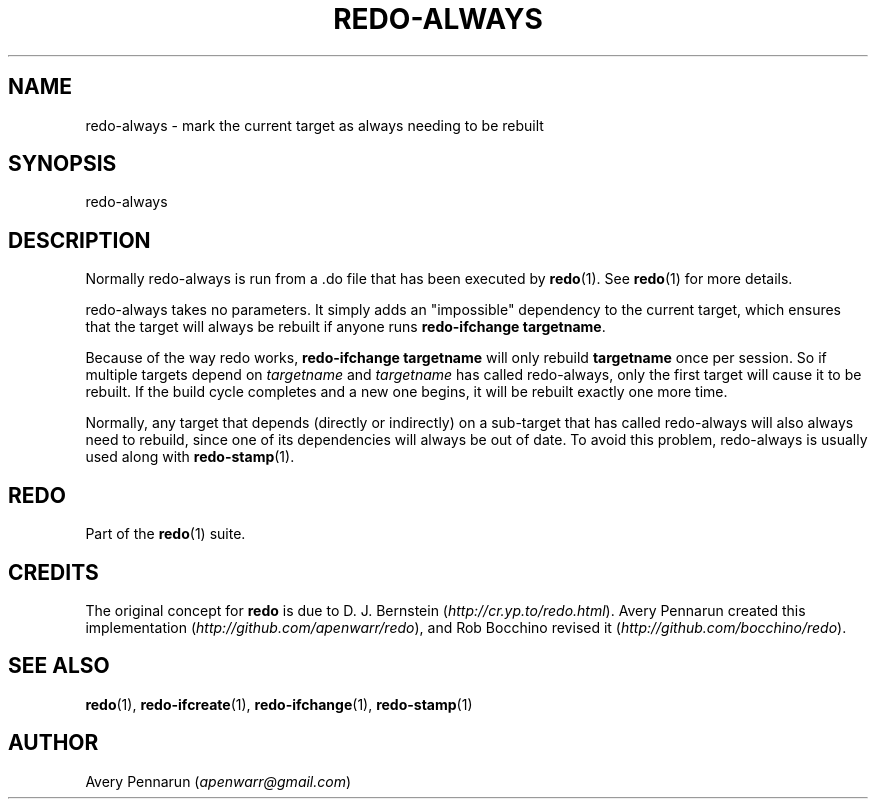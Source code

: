 .TH REDO-ALWAYS 1 2020-03-12 "Redo 0.11-119-g209cead" "User Commands"
.ad l
.nh
.SH NAME
redo-always - mark the current target as always needing to be rebuilt
.SH SYNOPSIS
redo-always
.SH DESCRIPTION
Normally redo-always is run from a .do file that has been
executed by \fBredo\fR(1). See \fBredo\fR(1) for more details.
.PP
redo-always takes no parameters. It simply adds an
"impossible" dependency to the current target, which
ensures that the target will always be rebuilt if anyone
runs \fBredo-ifchange targetname\fR.
.PP
Because of the way redo works, \fBredo-ifchange targetname\fR
will only rebuild \fBtargetname\fR once per session. So if
multiple targets depend on \fItargetname\fR and \fItargetname\fR
has called redo-always, only the first target will cause it
to be rebuilt. If the build cycle completes and a new one
begins, it will be rebuilt exactly one more time.
.PP
Normally, any target that depends (directly or indirectly)
on a sub-target that has called redo-always will also
always need to rebuild, since one of its dependencies will
always be out of date. To avoid this problem, redo-always is
usually used along with \fBredo-stamp\fR(1).
.SH REDO
Part of the \fBredo\fR(1) suite.
.SH CREDITS
The original concept for \fBredo\fR is due to D. J. Bernstein
(\fIhttp://cr.yp.to/redo.html\fR). Avery Pennarun created this implementation
(\fIhttp://github.com/apenwarr/redo\fR), and Rob Bocchino revised it
(\fIhttp://github.com/bocchino/redo\fR).
.SH "SEE ALSO"
\fBredo\fR(1), \fBredo-ifcreate\fR(1), \fBredo-ifchange\fR(1), \fBredo-stamp\fR(1)
.SH AUTHOR
Avery Pennarun (\fIapenwarr@gmail.com\fR)
